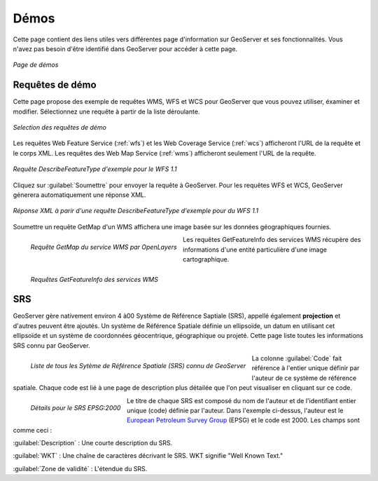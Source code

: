.. _webadmin_demos:

Démos
=====

Cette page contient des liens utiles vers différentes page d'information sur 
GeoServer et ses fonctionnalités. Vous n'avez pas besoin d'être identifié dans 
GeoServer pour accéder à cette page.

.. figure:: ../images/demos_view.png
   :align: center
   
   *Page de démos*

Requêtes de démo
-----------------

Cette page propose des exemple de requêtes WMS, WFS et WCS pour GeoServer que 
vous pouvez utiliser, éxaminer et modifier. Sélectionnez une requête à partir de 
la liste déroulante. 

.. figure:: ../images/demos_requests.png
   :align: center

   *Selection des requêtes de démo*

Les requêtes Web Feature Service (:ref:`wfs`) et les Web Coverage Service 
(:ref:`wcs`) afficheront l'URL de la requête et le corps XML. Les requêtes des 
Web Map Service (:ref:`wms`) afficheront seulement l'URL de la requête.


.. figure:: ../images/demos_requests_WFS.png
   :align: center
   
   *Requête DescribeFeatureType d'exemple pour le WFS 1.1*

Cliquez sur :guilabel:`Soumettre` pour envoyer la requête à GeoServer. Pour les 
requêtes WFS et WCS, GeoServer génerera automatiquement une réponse XML.

.. figure:: ../images/demos_requests_schema.png
   :align: center
   
   *Réponse XML à parir d'une requête DescribeFeatureType d'exemple pour du WFS 1.1*

Soumettre un requête GetMap d'un WMS affichera une image basée sur les données 
géographiques fournies.

.. figure:: ../images/demos_requests_WMS_map.png
   :align: left
   
   *Requête GetMap du service WMS par OpenLayers*

Les requêtes GetFeatureInfo des services WMS récupère des informations d'une 
entité particulière d'une image cartographique.

.. figure:: ../images/demos_requests_WMS_feature.png
   :align: left
   
   *Requêtes GetFeatureInfo des services WMS*

.. _srs_list:

SRS
---

GeoServer gère nativement environ 4 à00 Système de Référence Saptiale (SRS), 
appellé également **projection** et d'autres peuvent être ajoutés. Un système de 
Référence Spatiale définie un ellipsoïde, un datum en utilisant cet ellipsoïde et 
un système de coordonnées géocentrique, géographique ou projeté. Cette page liste 
toutes les informations SRS connu par GeoServer.

.. figure:: ../images/demos_SRS.png
   :align: left
   
   *Liste de tous les Sytème de Référence Spatiale (SRS) connu de GeoServer*


La colonne :guilabel:`Code` fait référence à l'entier unique définir par l'auteur 
de ce système de référence spatiale. Chaque code est lié à une page de description 
plus détailée que l'on peut visualiser en cliquant sur ce code.

.. figure:: ../images/demos_SRS_page.png
   :align: left
   
   *Détails pour le SRS EPSG:2000*

Le titre de chaque SRS est composé du nom de l'auteur et de l'identifiant entier 
unique (code) définie par l'auteur. Dans l'exemple ci-dessus, l'auteur est le 
`European Petroleum Survey Group <http://www.epsg.org/>`_ (EPSG) et le code est 
2000. Les champs sont comme ceci :

:guilabel:`Description` : Une courte description du SRS.

:guilabel:`WKT` : Une chaîne de caractères décrivant le SRS. WKT signifie "Well Known Text."

:guilabel:`Zone de validité` : L'étendue du SRS.

.. yjacolin at free.fr 2011/11/18 r13133
